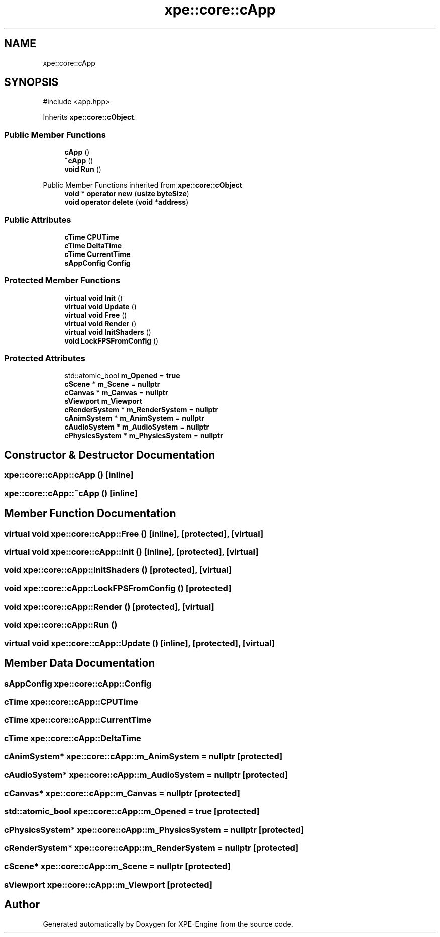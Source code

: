 .TH "xpe::core::cApp" 3 "Version 0.1" "XPE-Engine" \" -*- nroff -*-
.ad l
.nh
.SH NAME
xpe::core::cApp
.SH SYNOPSIS
.br
.PP
.PP
\fR#include <app\&.hpp>\fP
.PP
Inherits \fBxpe::core::cObject\fP\&.
.SS "Public Member Functions"

.in +1c
.ti -1c
.RI "\fBcApp\fP ()"
.br
.ti -1c
.RI "\fB~cApp\fP ()"
.br
.ti -1c
.RI "\fBvoid\fP \fBRun\fP ()"
.br
.in -1c

Public Member Functions inherited from \fBxpe::core::cObject\fP
.in +1c
.ti -1c
.RI "\fBvoid\fP * \fBoperator new\fP (\fBusize\fP \fBbyteSize\fP)"
.br
.ti -1c
.RI "\fBvoid\fP \fBoperator delete\fP (\fBvoid\fP *\fBaddress\fP)"
.br
.in -1c
.SS "Public Attributes"

.in +1c
.ti -1c
.RI "\fBcTime\fP \fBCPUTime\fP"
.br
.ti -1c
.RI "\fBcTime\fP \fBDeltaTime\fP"
.br
.ti -1c
.RI "\fBcTime\fP \fBCurrentTime\fP"
.br
.ti -1c
.RI "\fBsAppConfig\fP \fBConfig\fP"
.br
.in -1c
.SS "Protected Member Functions"

.in +1c
.ti -1c
.RI "\fBvirtual\fP \fBvoid\fP \fBInit\fP ()"
.br
.ti -1c
.RI "\fBvirtual\fP \fBvoid\fP \fBUpdate\fP ()"
.br
.ti -1c
.RI "\fBvirtual\fP \fBvoid\fP \fBFree\fP ()"
.br
.ti -1c
.RI "\fBvirtual\fP \fBvoid\fP \fBRender\fP ()"
.br
.ti -1c
.RI "\fBvirtual\fP \fBvoid\fP \fBInitShaders\fP ()"
.br
.ti -1c
.RI "\fBvoid\fP \fBLockFPSFromConfig\fP ()"
.br
.in -1c
.SS "Protected Attributes"

.in +1c
.ti -1c
.RI "std::atomic_bool \fBm_Opened\fP = \fBtrue\fP"
.br
.ti -1c
.RI "\fBcScene\fP * \fBm_Scene\fP = \fBnullptr\fP"
.br
.ti -1c
.RI "\fBcCanvas\fP * \fBm_Canvas\fP = \fBnullptr\fP"
.br
.ti -1c
.RI "\fBsViewport\fP \fBm_Viewport\fP"
.br
.ti -1c
.RI "\fBcRenderSystem\fP * \fBm_RenderSystem\fP = \fBnullptr\fP"
.br
.ti -1c
.RI "\fBcAnimSystem\fP * \fBm_AnimSystem\fP = \fBnullptr\fP"
.br
.ti -1c
.RI "\fBcAudioSystem\fP * \fBm_AudioSystem\fP = \fBnullptr\fP"
.br
.ti -1c
.RI "\fBcPhysicsSystem\fP * \fBm_PhysicsSystem\fP = \fBnullptr\fP"
.br
.in -1c
.SH "Constructor & Destructor Documentation"
.PP 
.SS "xpe::core::cApp::cApp ()\fR [inline]\fP"

.SS "xpe::core::cApp::~cApp ()\fR [inline]\fP"

.SH "Member Function Documentation"
.PP 
.SS "\fBvirtual\fP \fBvoid\fP xpe::core::cApp::Free ()\fR [inline]\fP, \fR [protected]\fP, \fR [virtual]\fP"

.SS "\fBvirtual\fP \fBvoid\fP xpe::core::cApp::Init ()\fR [inline]\fP, \fR [protected]\fP, \fR [virtual]\fP"

.SS "\fBvoid\fP xpe::core::cApp::InitShaders ()\fR [protected]\fP, \fR [virtual]\fP"

.SS "\fBvoid\fP xpe::core::cApp::LockFPSFromConfig ()\fR [protected]\fP"

.SS "\fBvoid\fP xpe::core::cApp::Render ()\fR [protected]\fP, \fR [virtual]\fP"

.SS "\fBvoid\fP xpe::core::cApp::Run ()"

.SS "\fBvirtual\fP \fBvoid\fP xpe::core::cApp::Update ()\fR [inline]\fP, \fR [protected]\fP, \fR [virtual]\fP"

.SH "Member Data Documentation"
.PP 
.SS "\fBsAppConfig\fP xpe::core::cApp::Config"

.SS "\fBcTime\fP xpe::core::cApp::CPUTime"

.SS "\fBcTime\fP xpe::core::cApp::CurrentTime"

.SS "\fBcTime\fP xpe::core::cApp::DeltaTime"

.SS "\fBcAnimSystem\fP* xpe::core::cApp::m_AnimSystem = \fBnullptr\fP\fR [protected]\fP"

.SS "\fBcAudioSystem\fP* xpe::core::cApp::m_AudioSystem = \fBnullptr\fP\fR [protected]\fP"

.SS "\fBcCanvas\fP* xpe::core::cApp::m_Canvas = \fBnullptr\fP\fR [protected]\fP"

.SS "std::atomic_bool xpe::core::cApp::m_Opened = \fBtrue\fP\fR [protected]\fP"

.SS "\fBcPhysicsSystem\fP* xpe::core::cApp::m_PhysicsSystem = \fBnullptr\fP\fR [protected]\fP"

.SS "\fBcRenderSystem\fP* xpe::core::cApp::m_RenderSystem = \fBnullptr\fP\fR [protected]\fP"

.SS "\fBcScene\fP* xpe::core::cApp::m_Scene = \fBnullptr\fP\fR [protected]\fP"

.SS "\fBsViewport\fP xpe::core::cApp::m_Viewport\fR [protected]\fP"


.SH "Author"
.PP 
Generated automatically by Doxygen for XPE-Engine from the source code\&.
